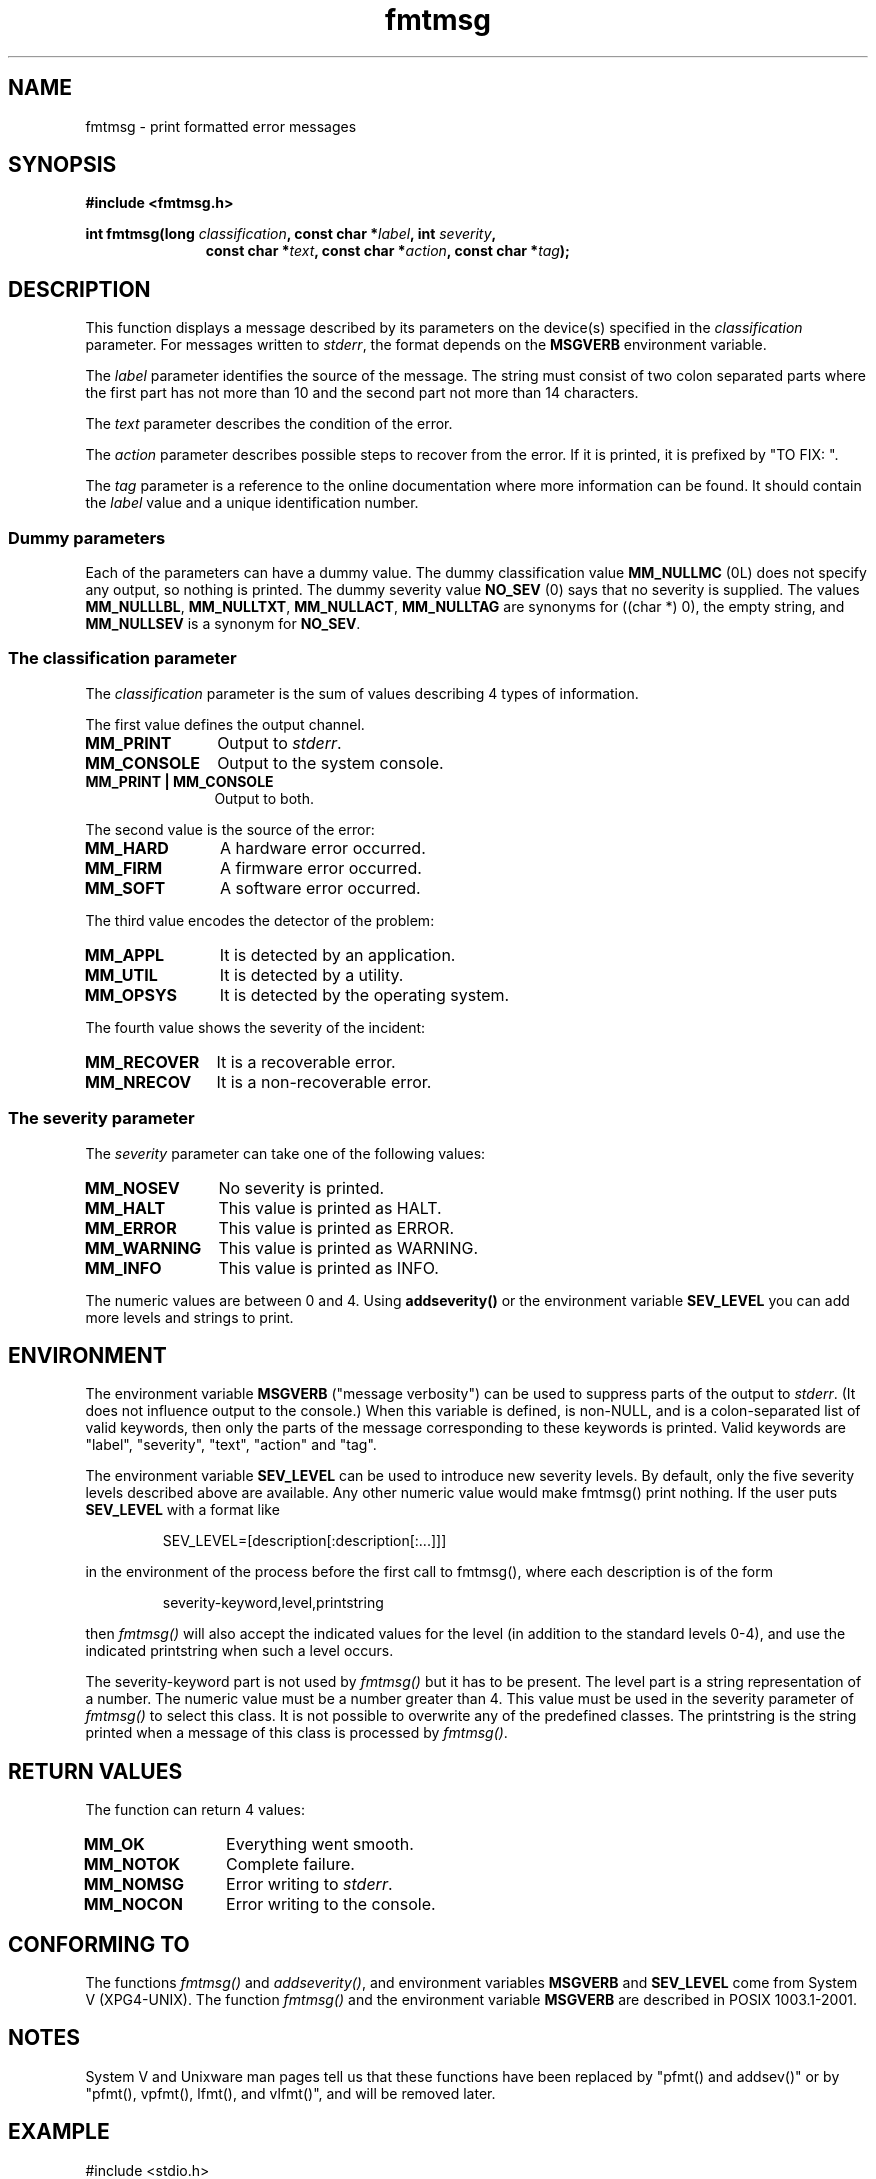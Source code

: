 .\"  Copyright 2002 walter harms (walter.harms@informatik.uni-oldenburg.de)
.\"  Distributed under GPL
.\"  adapted glibc info page
.\"  
.\"  This should run as 'Guru Meditation' (amiga joke :)
.\"  The function is quite complex an deserves an example
.\"
.\"  Polished, aeb, 2003-11-01
.TH fmtmsg 3 2003-11-01 "" "Linux Programmer's Manual"
.SH NAME
fmtmsg \- print formatted error messages
.SH SYNOPSIS
.sp
.B #include <fmtmsg.h>
.sp
.BI "int fmtmsg(long " classification ", const char *" label ", int " severity ,
.br
.in 18
.BI "const char *" text ", const char *" action ", const char *" tag );
.sp
.SH DESCRIPTION
This function displays a message described by its parameters on the device(s)
specified in the
.I classification
parameter. For messages written to
.IR stderr ,
the format depends on the
.B MSGVERB
environment variable.
.LP
The
.I label
parameter identifies the source of the message.  The string must consist
of two colon separated parts where the first part has not more
than 10 and the second part not more than 14 characters.  
.LP
The
.I text
parameter describes the condition of the error.
.LP
The
.I action
parameter describes possible steps to recover from the error.
If it is printed, it is prefixed by "TO FIX: ".
.LP
The
.I tag
parameter is a reference to the online documentation where more
information can be found.  It should contain the
.I label
value and a unique identification number.
.SS "Dummy parameters"
Each of the parameters can have a dummy value. The dummy classification value
.B MM_NULLMC
(0L) does not specify any output, so nothing is printed.
The dummy severity value
.B NO_SEV
(0) says that no severity is supplied.
The values
.BR MM_NULLLBL ,
.BR MM_NULLTXT ,
.BR MM_NULLACT ,
.BR MM_NULLTAG
are synonyms for ((char *) 0), the empty string, and
.B MM_NULLSEV
is a synonym for
.BR NO_SEV .
.SS "The classification parameter"
The 
.I classification 
parameter is the sum of values describing 4 types of information.
.br 
.sp
The first value defines the output channel.
.TP 12n
.B MM_PRINT
Output to
.IR stderr .
.TP
.B MM_CONSOLE
Output to the system console.
.TP
.B "MM_PRINT | MM_CONSOLE"
Output to both.
.PP
The second value is the source of the error:
.TP 12n
.B MM_HARD
A hardware error occurred.
.TP
.B MM_FIRM
A firmware error occurred.
.TP
.B MM_SOFT
A software error occurred.
.PP
The third value encodes the detector of the problem:
.TP 12n
.B MM_APPL
It is detected by an application.
.TP
.B MM_UTIL
It is detected by a utility.
.TP
.B MM_OPSYS
It is detected by the operating system.
.PP
The fourth value shows the severity of the incident:
.TP 12n
.B MM_RECOVER
It is a recoverable error.
.TP
.B MM_NRECOV
It is a non-recoverable error.
.SS "The severity parameter"
The 
.I severity 
parameter can take one of the following values:
.TP 12n
.B MM_NOSEV
No severity is printed.
.TP
.B MM_HALT
This value is printed as HALT.
.TP
.B MM_ERROR
This value is printed as ERROR.
.TP
.B MM_WARNING
This value is printed as WARNING.
.TP
.B MM_INFO
This value is printed as INFO.
.PP
The numeric values are between 0 and 4. Using 
.B addseverity()
or the environment variable
.B SEV_LEVEL
you can add more levels and strings to print.
.SH ENVIRONMENT
The environment variable 
.B MSGVERB
("message verbosity") can be used to suppress parts of
the output to
.IR stderr .
(It does not influence output to the console.)
When this variable is defined, is non-NULL, and is a colon-separated
list of valid keywords, then only the parts of the message corresponding
to these keywords is printed.
Valid keywords are "label", "severity", "text", "action" and "tag".
.PP
The environment variable
.B SEV_LEVEL
can be used to introduce new severity levels.
By default, only the five severity levels described
above are available.  Any other numeric value would make fmtmsg() print
nothing.
If the user puts 
.B SEV_LEVEL
with a format like
.sp
.RS
SEV_LEVEL=[description[:description[:...]]]
.RE
.sp
in the environment of the process before the first call to fmtmsg(),
where each description is of the form
.sp
.RS
severity-keyword,level,printstring
.RE
.sp
then
.I fmtmsg()
will also accept the indicated values for the level (in addition to
the standard levels 0-4), and use the indicated printstring when
such a level occurs.
.LP
The severity-keyword part is not used by
.I fmtmsg()
but it has to be present.  
The level part is a string representation of a number.  
The numeric value must be a number greater than 4.
This value must be used in the severity parameter of 
.I fmtmsg()
to select this class.  It is not possible to overwrite
any of the predefined classes.  The printstring
is the string printed when a message of this class is processed by
.IR fmtmsg() .
.SH "RETURN VALUES"
The function can return 4 values:
.TP 12n
.B MM_OK
Everything went smooth.
.TP
.B MM_NOTOK
Complete failure.
.TP
.B MM_NOMSG
Error writing to
.IR stderr .
.TP
.B MM_NOCON
Error writing to the console.
.SH "CONFORMING TO"
The functions
.I fmtmsg()
and
.IR addseverity() ,
and environment variables
.B MSGVERB
and
.B SEV_LEVEL
come from System V (XPG4-UNIX).
The function
.I fmtmsg()
and the environment variable
.B MSGVERB
are described in POSIX 1003.1-2001.
.SH NOTES
System V and Unixware man pages tell us that these functions
have been replaced by "pfmt() and addsev()" or by "pfmt(),
vpfmt(), lfmt(), and vlfmt()", and will be removed later.
.SH EXAMPLE
.nf
#include <stdio.h>
#include <fmtmsg.h>

int main() {
  long class = MM_PRINT | MM_SOFT | MM_OPSYS | MM_RECOVER;
  int err;
  err = fmtmsg(class, "util-linux:mount", MM_ERROR,
        "unknown mount option", "See mount(8).", "util-linux:mount:017");
  switch(err) {
    case MM_OK:
      break;
    case MM_NOTOK:
      printf("Nothing printed\en");
      break;
    case MM_NOMSG:
      printf("Nothing printed to stderr\en");
      break;
    case MM_NOCON:
      printf("No console output\en");
      break;
    default:
      printf("Unknown error from fmtmsg()\en");
  }
  return 0;
}
.fi
.PP
The output should be:
.nf
  util-linux:mount: ERROR: unknown mount option
  TO FIX: See mount(8).  util-linux:mount:017
.fi
and after
.nf
  MSGVERB=text:action; export MSGVERB
.fi
the output becomes:
.nf
  unknown mount option
  TO FIX: See mount(8).
.fi
.SH "SEE ALSO"
.BR addseverity (3),
.BR perror (3)
